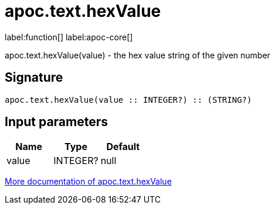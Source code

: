 ////
This file is generated by DocsTest, so don't change it!
////

= apoc.text.hexValue
:description: This section contains reference documentation for the apoc.text.hexValue function.

label:function[] label:apoc-core[]

[.emphasis]
apoc.text.hexValue(value) - the hex value string of the given number

== Signature

[source]
----
apoc.text.hexValue(value :: INTEGER?) :: (STRING?)
----

== Input parameters
[.procedures, opts=header]
|===
| Name | Type | Default 
|value|INTEGER?|null
|===

xref::misc/text-functions.adoc[More documentation of apoc.text.hexValue,role=more information]

